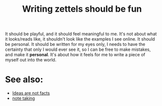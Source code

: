 :PROPERTIES:
:ID:       20210627T195215.311520
:END:
#+TITLE: Writing zettels should be fun

It should be playful, and it should feel meaningful to me. It's not about what
it looks/reads like, it shouldn't look like the examples I see online. It
should be personal. It should be written for my eyes only, I needs to have the
certainty that only I would ever see it, so I can be free to make mistakes, and
make it *personal*. It's about how it feels for me to write a piece of myself
out into the world.

* See also:

 - [[file:2020-05-12-ideas_are_not_facts.org][Ideas are not facts]]
 - [[file:20200508121416-note_taking.org][note taking]]

